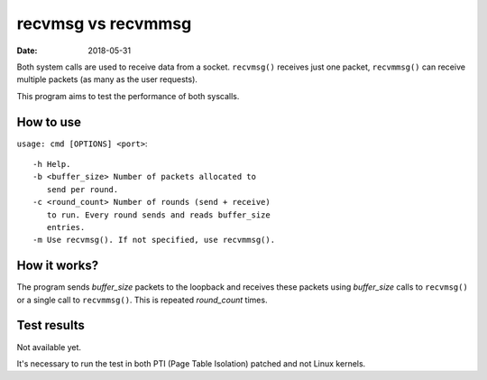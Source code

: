 ===================
recvmsg vs recvmmsg
===================

:Date: 2018-05-31

Both system calls are used to receive data from a socket.
``recvmsg()`` receives just one packet, ``recvmmsg()``
can receive multiple packets (as many as the user
requests).

This program aims to test the performance of both syscalls.


How to use
==========

``usage: cmd [OPTIONS] <port>``::

	-h Help.
	-b <buffer_size> Number of packets allocated to
	   send per round.
	-c <round_count> Number of rounds (send + receive)
	   to run. Every round sends and reads buffer_size
	   entries.
	-m Use recvmsg(). If not specified, use recvmmsg().


How it works?
=============

The program sends *buffer_size* packets to the loopback
and receives these packets using *buffer_size* calls to
``recvmsg()`` or a single call to ``recvmmsg()``. This
is repeated *round_count* times.


Test results
============

Not available yet.

It's necessary to run the test in both PTI (Page Table
Isolation) patched and not Linux kernels.
